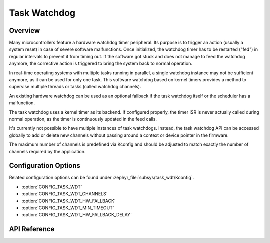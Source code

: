 .. _task_wdt_api:

Task Watchdog
#############

Overview
********

Many microcontrollers feature a hardware watchdog timer peripheral. Its purpose
is to trigger an action (usually a system reset) in case of severe software
malfunctions. Once initialized, the watchdog timer has to be restarted ("fed")
in regular intervals to prevent it from timing out. If the software got stuck
and does not manage to feed the watchdog anymore, the corrective action is
triggered to bring the system back to normal operation.

In real-time operating systems with multiple tasks running in parallel, a
single watchdog instance may not be sufficient anymore, as it can be used for
only one task. This software watchdog based on kernel timers provides a method
to supervise multiple threads or tasks (called watchdog channels).

An existing hardware watchdog can be used as an optional fallback if the task
watchdog itself or the scheduler has a malfunction.

The task watchdog uses a kernel timer as its backend. If configured properly,
the timer ISR is never actually called during normal operation, as the timer is
continuously updated in the feed calls.

It's currently not possible to have multiple instances of task watchdogs.
Instead, the task watchdog API can be accessed globally to add or delete new
channels without passing around a context or device pointer in the firmware.

The maximum number of channels is predefined via Kconfig and should be adjusted
to match exactly the number of channels required by the application.

Configuration Options
*********************

Related configuration options can be found under
:zephyr_file:`subsys/task_wdt/Kconfig`.

* :option:`CONFIG_TASK_WDT`

* :option:`CONFIG_TASK_WDT_CHANNELS`

* :option:`CONFIG_TASK_WDT_HW_FALLBACK`

* :option:`CONFIG_TASK_WDT_MIN_TIMEOUT`

* :option:`CONFIG_TASK_WDT_HW_FALLBACK_DELAY`

API Reference
*************

.. doxygengroup:: task_wdt_api
   :project: Zephyr
